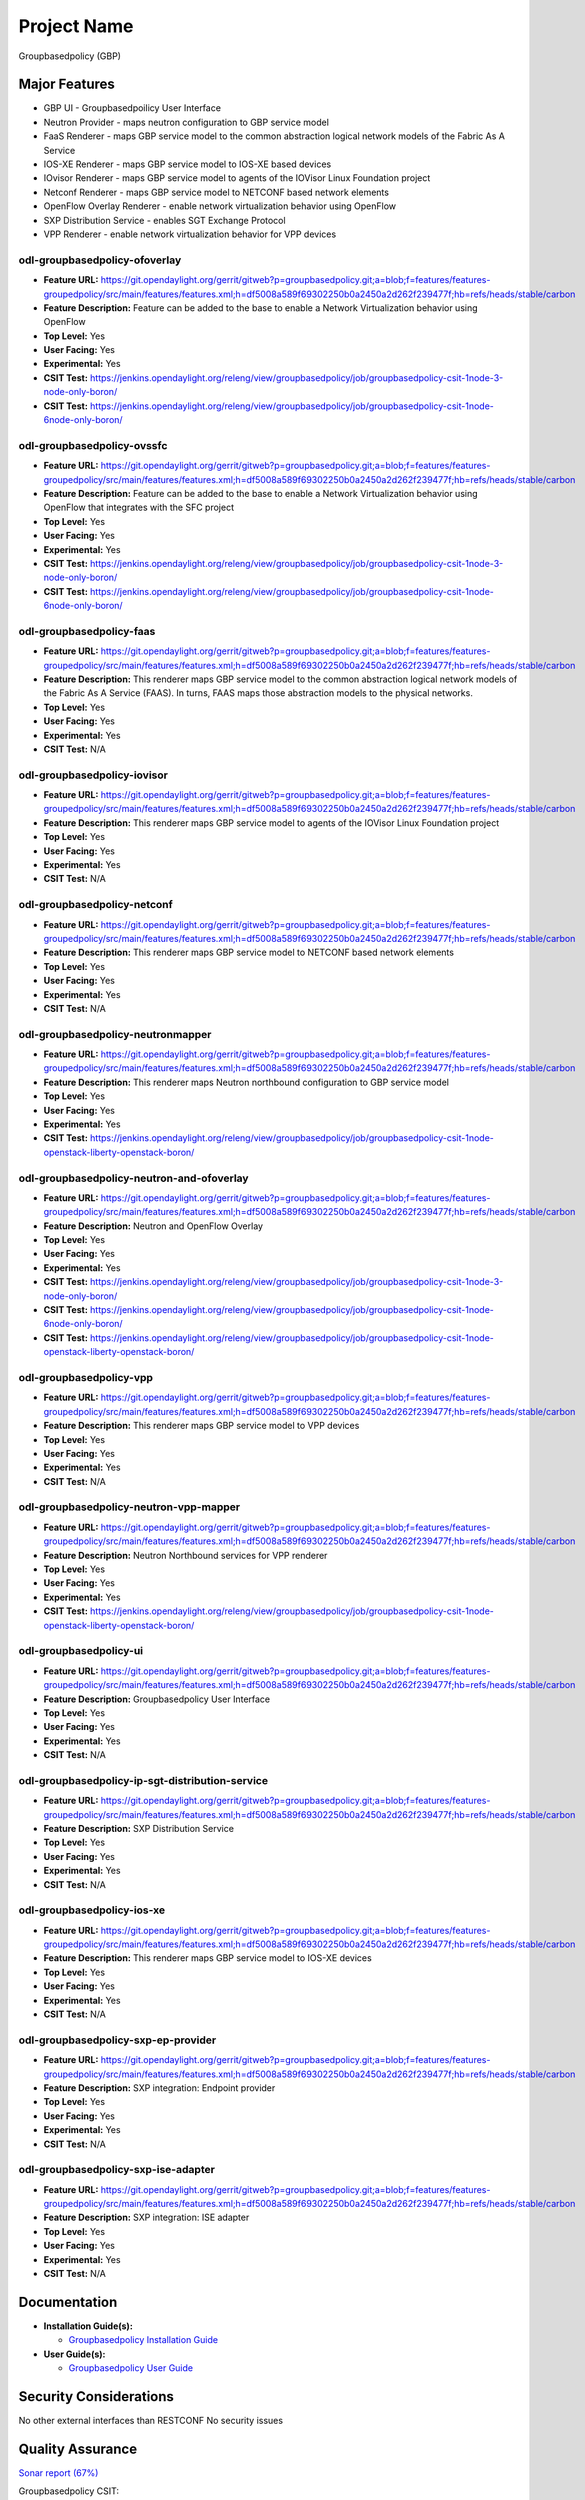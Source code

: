 ============
Project Name
============

Groupbasedpolicy (GBP)

Major Features
==============

* GBP UI - Groupbasedpoilicy User Interface
* Neutron Provider - maps neutron configuration to GBP service model
* FaaS Renderer - maps GBP service model to the common abstraction logical network models of the Fabric As A Service
* IOS-XE Renderer - maps GBP service model to IOS-XE based devices
* IOvisor Renderer - maps GBP service model to agents of the IOVisor Linux Foundation project
* Netconf Renderer - maps GBP service model to NETCONF based network elements
* OpenFlow Overlay Renderer - enable network virtualization behavior using OpenFlow
* SXP Distribution Service - enables SGT Exchange Protocol
* VPP Renderer - enable network virtualization behavior for VPP devices

odl-groupbasedpolicy-ofoverlay
------------------------------

* **Feature URL:** https://git.opendaylight.org/gerrit/gitweb?p=groupbasedpolicy.git;a=blob;f=features/features-groupedpolicy/src/main/features/features.xml;h=df5008a589f69302250b0a2450a2d262f239477f;hb=refs/heads/stable/carbon
* **Feature Description:** Feature can be added to the base to enable a Network Virtualization behavior using OpenFlow
* **Top Level:** Yes
* **User Facing:** Yes
* **Experimental:** Yes
* **CSIT Test:** https://jenkins.opendaylight.org/releng/view/groupbasedpolicy/job/groupbasedpolicy-csit-1node-3-node-only-boron/
* **CSIT Test:** https://jenkins.opendaylight.org/releng/view/groupbasedpolicy/job/groupbasedpolicy-csit-1node-6node-only-boron/

odl-groupbasedpolicy-ovssfc
---------------------------

* **Feature URL:** https://git.opendaylight.org/gerrit/gitweb?p=groupbasedpolicy.git;a=blob;f=features/features-groupedpolicy/src/main/features/features.xml;h=df5008a589f69302250b0a2450a2d262f239477f;hb=refs/heads/stable/carbon
* **Feature Description:** Feature can be added to the base to enable a Network Virtualization behavior using OpenFlow that integrates with the SFC project
* **Top Level:** Yes
* **User Facing:** Yes
* **Experimental:** Yes
* **CSIT Test:** https://jenkins.opendaylight.org/releng/view/groupbasedpolicy/job/groupbasedpolicy-csit-1node-3-node-only-boron/
* **CSIT Test:** https://jenkins.opendaylight.org/releng/view/groupbasedpolicy/job/groupbasedpolicy-csit-1node-6node-only-boron/

odl-groupbasedpolicy-faas
-------------------------

* **Feature URL:** https://git.opendaylight.org/gerrit/gitweb?p=groupbasedpolicy.git;a=blob;f=features/features-groupedpolicy/src/main/features/features.xml;h=df5008a589f69302250b0a2450a2d262f239477f;hb=refs/heads/stable/carbon
* **Feature Description:**  This renderer maps GBP service model to the common abstraction logical network models of the Fabric As A Service (FAAS). In turns, FAAS maps those abstraction models to the physical networks.
* **Top Level:** Yes
* **User Facing:** Yes
* **Experimental:** Yes
* **CSIT Test:** N/A

odl-groupbasedpolicy-iovisor
----------------------------

* **Feature URL:** https://git.opendaylight.org/gerrit/gitweb?p=groupbasedpolicy.git;a=blob;f=features/features-groupedpolicy/src/main/features/features.xml;h=df5008a589f69302250b0a2450a2d262f239477f;hb=refs/heads/stable/carbon
* **Feature Description:**  This renderer maps GBP service model to agents of the IOVisor Linux Foundation project
* **Top Level:** Yes
* **User Facing:** Yes
* **Experimental:** Yes
* **CSIT Test:** N/A

odl-groupbasedpolicy-netconf
----------------------------

* **Feature URL:** https://git.opendaylight.org/gerrit/gitweb?p=groupbasedpolicy.git;a=blob;f=features/features-groupedpolicy/src/main/features/features.xml;h=df5008a589f69302250b0a2450a2d262f239477f;hb=refs/heads/stable/carbon
* **Feature Description:**  This renderer maps GBP service model to NETCONF based network elements
* **Top Level:** Yes
* **User Facing:** Yes
* **Experimental:** Yes
* **CSIT Test:** N/A

odl-groupbasedpolicy-neutronmapper
----------------------------------

* **Feature URL:** https://git.opendaylight.org/gerrit/gitweb?p=groupbasedpolicy.git;a=blob;f=features/features-groupedpolicy/src/main/features/features.xml;h=df5008a589f69302250b0a2450a2d262f239477f;hb=refs/heads/stable/carbon
* **Feature Description:**  This renderer maps Neutron northbound configuration to GBP service model
* **Top Level:** Yes
* **User Facing:** Yes
* **Experimental:** Yes
* **CSIT Test:** https://jenkins.opendaylight.org/releng/view/groupbasedpolicy/job/groupbasedpolicy-csit-1node-openstack-liberty-openstack-boron/

odl-groupbasedpolicy-neutron-and-ofoverlay
------------------------------------------

* **Feature URL:** https://git.opendaylight.org/gerrit/gitweb?p=groupbasedpolicy.git;a=blob;f=features/features-groupedpolicy/src/main/features/features.xml;h=df5008a589f69302250b0a2450a2d262f239477f;hb=refs/heads/stable/carbon
* **Feature Description:**  Neutron and OpenFlow Overlay
* **Top Level:** Yes
* **User Facing:** Yes
* **Experimental:** Yes
* **CSIT Test:** https://jenkins.opendaylight.org/releng/view/groupbasedpolicy/job/groupbasedpolicy-csit-1node-3-node-only-boron/
* **CSIT Test:** https://jenkins.opendaylight.org/releng/view/groupbasedpolicy/job/groupbasedpolicy-csit-1node-6node-only-boron/
* **CSIT Test:** https://jenkins.opendaylight.org/releng/view/groupbasedpolicy/job/groupbasedpolicy-csit-1node-openstack-liberty-openstack-boron/

odl-groupbasedpolicy-vpp
------------------------

* **Feature URL:** https://git.opendaylight.org/gerrit/gitweb?p=groupbasedpolicy.git;a=blob;f=features/features-groupedpolicy/src/main/features/features.xml;h=df5008a589f69302250b0a2450a2d262f239477f;hb=refs/heads/stable/carbon
* **Feature Description:**  This renderer maps GBP service model to VPP devices
* **Top Level:** Yes
* **User Facing:** Yes
* **Experimental:** Yes
* **CSIT Test:** N/A

odl-groupbasedpolicy-neutron-vpp-mapper
---------------------------------------

* **Feature URL:** https://git.opendaylight.org/gerrit/gitweb?p=groupbasedpolicy.git;a=blob;f=features/features-groupedpolicy/src/main/features/features.xml;h=df5008a589f69302250b0a2450a2d262f239477f;hb=refs/heads/stable/carbon
* **Feature Description:**  Neutron Northbound services for VPP renderer
* **Top Level:** Yes
* **User Facing:** Yes
* **Experimental:** Yes
* **CSIT Test:** https://jenkins.opendaylight.org/releng/view/groupbasedpolicy/job/groupbasedpolicy-csit-1node-openstack-liberty-openstack-boron/

odl-groupbasedpolicy-ui
-----------------------

* **Feature URL:** https://git.opendaylight.org/gerrit/gitweb?p=groupbasedpolicy.git;a=blob;f=features/features-groupedpolicy/src/main/features/features.xml;h=df5008a589f69302250b0a2450a2d262f239477f;hb=refs/heads/stable/carbon
* **Feature Description:**  Groupbasedpolicy User Interface
* **Top Level:** Yes
* **User Facing:** Yes
* **Experimental:** Yes
* **CSIT Test:** N/A

odl-groupbasedpolicy-ip-sgt-distribution-service
------------------------------------------------

* **Feature URL:** https://git.opendaylight.org/gerrit/gitweb?p=groupbasedpolicy.git;a=blob;f=features/features-groupedpolicy/src/main/features/features.xml;h=df5008a589f69302250b0a2450a2d262f239477f;hb=refs/heads/stable/carbon
* **Feature Description:**  SXP Distribution Service
* **Top Level:** Yes
* **User Facing:** Yes
* **Experimental:** Yes
* **CSIT Test:** N/A

odl-groupbasedpolicy-ios-xe
---------------------------

* **Feature URL:** https://git.opendaylight.org/gerrit/gitweb?p=groupbasedpolicy.git;a=blob;f=features/features-groupedpolicy/src/main/features/features.xml;h=df5008a589f69302250b0a2450a2d262f239477f;hb=refs/heads/stable/carbon
* **Feature Description:**  This renderer maps GBP service model to IOS-XE devices
* **Top Level:** Yes
* **User Facing:** Yes
* **Experimental:** Yes
* **CSIT Test:** N/A

odl-groupbasedpolicy-sxp-ep-provider
------------------------------------

* **Feature URL:** https://git.opendaylight.org/gerrit/gitweb?p=groupbasedpolicy.git;a=blob;f=features/features-groupedpolicy/src/main/features/features.xml;h=df5008a589f69302250b0a2450a2d262f239477f;hb=refs/heads/stable/carbon
* **Feature Description:**  SXP integration: Endpoint provider
* **Top Level:** Yes
* **User Facing:** Yes
* **Experimental:** Yes
* **CSIT Test:** N/A

odl-groupbasedpolicy-sxp-ise-adapter
------------------------------------

* **Feature URL:** https://git.opendaylight.org/gerrit/gitweb?p=groupbasedpolicy.git;a=blob;f=features/features-groupedpolicy/src/main/features/features.xml;h=df5008a589f69302250b0a2450a2d262f239477f;hb=refs/heads/stable/carbon
* **Feature Description:**  SXP integration: ISE adapter
* **Top Level:** Yes
* **User Facing:** Yes
* **Experimental:** Yes
* **CSIT Test:** N/A

Documentation
=============

* **Installation Guide(s):**

  * `Groupbasedpolicy Installation Guide <https://wiki.opendaylight.org/view/Group_Based_Policy_(GBP)/Installation_guide>`_

* **User Guide(s):**

  * `Groupbasedpolicy User Guide <http://docs.opendaylight.org/en/stable-boron/user-guide/group-based-policy-user-guide.html?highlight=groupbasedpolicy#policy-resolution>`_

Security Considerations
=======================

No other external interfaces than RESTCONF
No security issues

Quality Assurance
=================

`Sonar report (67%) <https://sonar.opendaylight.org/overview?id=51201>`_

Groupbasedpolicy CSIT:

* https://jenkins.opendaylight.org/releng/view/groupbasedpolicy/job/groupbasedpolicy-csit-1node-3-node-all-boron/
* https://jenkins.opendaylight.org/releng/view/groupbasedpolicy/job/groupbasedpolicy-csit-1node-6node-all-boron/
* https://jenkins.opendaylight.org/releng/view/groupbasedpolicy/job/groupbasedpolicy-csit-1node-openstack-liberty-openstack-boron/
* https://jenkins.opendaylight.org/releng/view/groupbasedpolicy/job/groupbasedpolicy-csit-3node-clustering-all-boron/

Other manual testing and QA information

* GBP devstack demo
* GBP-SFC demo
* VPP demo

Guides about how to run demo can be found on GBP wiki under `Demo <https://wiki.opendaylight.org/view/Group_Based_Policy_(GBP)/Consumability/Demo>`_

Migration
---------

Migration from previous releases is not supported.

Compatiblity
------------
* Is this release compatible with the previous release?

  Yes

* Any API changes?

  Yes

  https://git.opendaylight.org/gerrit/#/c/49041/ - Minor updates in names and descriptions for VPP renderer and adapter model to make it more readable. 

  https://git.opendaylight.org/gerrit/#/c/49190/ - Replacing InstanceIdentifier in VPP renderer model with NodeId.


* Any configuraiton changes?

  N/A

Bugs Fixed
----------

* `Fixed Bugs <https://bugs.opendaylight.org/buglist.cgi?bug_status=RESOLVED&chfield=[Bug%20creation]&chfieldfrom=2016-09-21&chfieldto=2017-05-25&list_id=78798&product=groupbasedpolicy&query_format=advanced&resolution=FIXED>`_

Known Issues
------------

* List key known issues with workarounds

  N/A

* `Open Bugs <bugs.opendaylight.org/buglist.cgi?bug_status=CONFIRMED&bug_status=OPEN&bug_status=IN_PROGRESS&chfield=[Bug creation]&chfieldfrom=2016-09-21&chfieldto=2017-05-25&list_id=78797&product=groupbasedpolicy&query_format=advanced&resolution=--->`_

End-of-life
===========

* List of features/APIs which are EOLed, deprecated, and/or removed in this release

  N/A

Standards
=========

* List of standrads implemented and to what extent

  N/A

Release Mechanics
=================

* `Release plan <https://wiki.opendaylight.org/view/Group_Based_Policy_(GBP)/Releases/Carbon/Release_plan>`_

* Describe any major shifts in release schedule from the release plan

  N/A